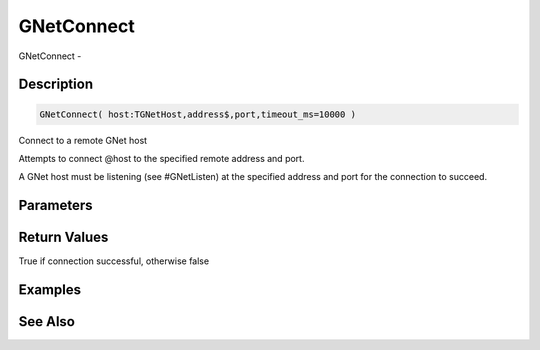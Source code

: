 .. _func_network_gamenet_gnetconnect:

===========
GNetConnect
===========

GNetConnect - 

Description
===========

.. code-block:: blitzmax

    GNetConnect( host:TGNetHost,address$,port,timeout_ms=10000 )

Connect to a remote GNet host

Attempts to connect @host to the specified remote address and port.

A GNet host must be listening (see #GNetListen) at the specified address and port for the
connection to succeed.

Parameters
==========

Return Values
=============

True if connection successful, otherwise false

Examples
========

See Also
========



